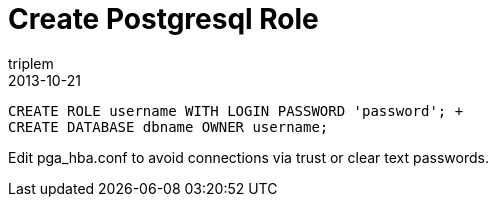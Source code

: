 = Create Postgresql Role
triplem
2013-10-21
:jbake-type: post
:jbake-status: published
:jbake-tags: Linux

----
CREATE ROLE username WITH LOGIN PASSWORD 'password'; +
CREATE DATABASE dbname OWNER username;
----

Edit pga_hba.conf to avoid connections via trust or clear text passwords.